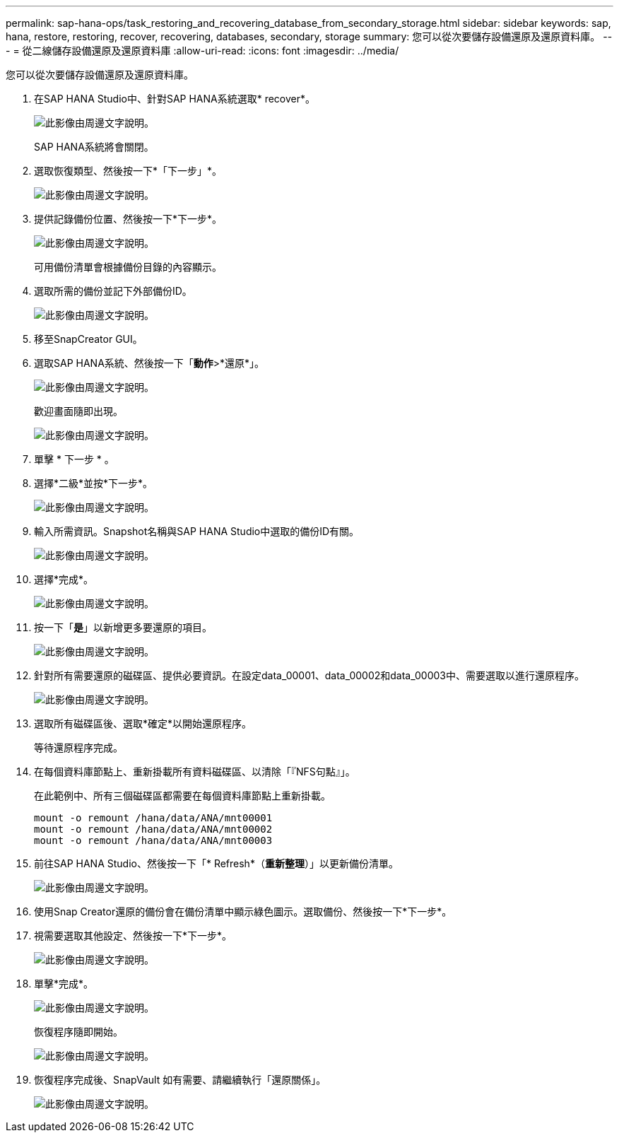 ---
permalink: sap-hana-ops/task_restoring_and_recovering_database_from_secondary_storage.html 
sidebar: sidebar 
keywords: sap, hana, restore, restoring, recover, recovering, databases, secondary, storage 
summary: 您可以從次要儲存設備還原及還原資料庫。 
---
= 從二線儲存設備還原及還原資料庫
:allow-uri-read: 
:icons: font
:imagesdir: ../media/


[role="lead"]
您可以從次要儲存設備還原及還原資料庫。

. 在SAP HANA Studio中、針對SAP HANA系統選取* recover*。
+
image::../media/sap_hana_recovery_secondary_storage_gui.gif[此影像由周邊文字說明。]

+
SAP HANA系統將會關閉。

. 選取恢復類型、然後按一下*「下一步」*。
+
image::../media/sap_hana_secondary_specify_recovery_type.gif[此影像由周邊文字說明。]

. 提供記錄備份位置、然後按一下*下一步*。
+
image::../media/sap_hana_secondary_log_backup_locations.gif[此影像由周邊文字說明。]

+
可用備份清單會根據備份目錄的內容顯示。

. 選取所需的備份並記下外部備份ID。
+
image::../media/sap_hana_recover_secondary_select_backup.gif[此影像由周邊文字說明。]

. 移至SnapCreator GUI。
. 選取SAP HANA系統、然後按一下「*動作*>*還原*」。
+
image::../media/sap_hana_secondary_select_backup_restore.gif[此影像由周邊文字說明。]

+
歡迎畫面隨即出現。

+
image::../media/sap_hana_secondary_welcome_screen.gif[此影像由周邊文字說明。]

. 單擊 * 下一步 * 。
. 選擇*二級*並按*下一步*。
+
image::../media/sap_hana_secondary_restore.gif[此影像由周邊文字說明。]

. 輸入所需資訊。Snapshot名稱與SAP HANA Studio中選取的備份ID有關。
+
image::../media/sap_hana_select_backup_restore04_secondary_scf_gui.gif[此影像由周邊文字說明。]

. 選擇*完成*。
+
image::../media/sap_hana_secondary_restore_summary.gif[此影像由周邊文字說明。]

. 按一下「*是*」以新增更多要還原的項目。
+
image::../media/sap_hana_secondary_snapshot_settings_warning.gif[此影像由周邊文字說明。]

. 針對所有需要還原的磁碟區、提供必要資訊。在設定data_00001、data_00002和data_00003中、需要選取以進行還原程序。
+
image::../media/sap_hana_secondary_snapvault_restore.gif[此影像由周邊文字說明。]

. 選取所有磁碟區後、選取*確定*以開始還原程序。
+
等待還原程序完成。

. 在每個資料庫節點上、重新掛載所有資料磁碟區、以清除「『NFS句點』」。
+
在此範例中、所有三個磁碟區都需要在每個資料庫節點上重新掛載。

+
[listing]
----
mount -o remount /hana/data/ANA/mnt00001
mount -o remount /hana/data/ANA/mnt00002
mount -o remount /hana/data/ANA/mnt00003
----
. 前往SAP HANA Studio、然後按一下「* Refresh*（*重新整理*）」以更新備份清單。
+
image::../media/sap_hana_secondary_select_backup_to_recover.gif[此影像由周邊文字說明。]

. 使用Snap Creator還原的備份會在備份清單中顯示綠色圖示。選取備份、然後按一下*下一步*。
. 視需要選取其他設定、然後按一下*下一步*。
+
image::../media/sap_hana_secondary_other_settings.gif[此影像由周邊文字說明。]

. 單擊*完成*。
+
image::../media/sap_hana_secondary_review_recovery_settings.gif[此影像由周邊文字說明。]

+
恢復程序隨即開始。

+
image::../media/sap_hana_secondary_recovery_progress_information.gif[此影像由周邊文字說明。]

. 恢復程序完成後、SnapVault 如有需要、請繼續執行「還原關係」。
+
image::../media/sap_hana_secondary_recovery_execution_summary.gif[此影像由周邊文字說明。]


